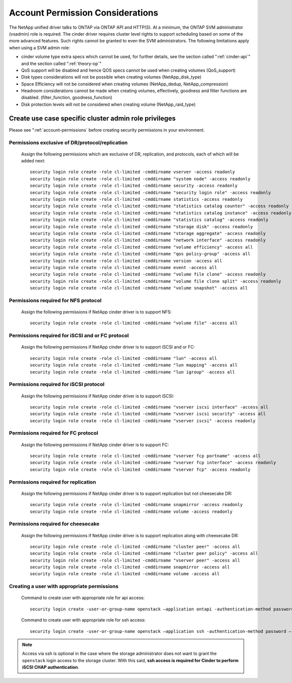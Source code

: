 .. _account-permissions:

Account Permission Considerations
=================================

The NetApp unified driver talks to ONTAP via ONTAP API and HTTP(S). At a
minimum, the ONTAP SVM administrator (vsadmin) role is required. The
cinder driver requires cluster level rights to support scheduling based
on some of the more advanced features. Such rights cannot be granted to
even the SVM administrators. The following limitations apply when using
a SVM admin role:

-  cinder volume type extra specs which cannot be used, for further
   details, see the section called ":ref:`cinder-api`" and
   the section called ":ref:`theory-op`"

-  QoS support will be disabled and hence QOS specs cannot be used when
   creating volumes (QoS\_support)

-  Disk types considerations will not be possible when creating volumes
   (NetApp\_disk\_type)

-  Space Efficiency will not be considered when creating volumes
   (NetApp\_dedup, NetApp\_compression)

-  Headroom considerations cannot be made when creating volumes,
   effectively, goodness and filter functions are disabled.
   (filter\_function, goodness\_function)

-  Disk protection levels will not be considered when creating volume
   (NetApp\_raid\_type)

Create use case specific cluster admin role privileges
------------------------------------------------------
Please see ":ref:`account-permissions` before creating
security permissions in your environment.

Permissions exclusive of DR/protocol/replication
~~~~~~~~~~~~~~~~~~~~~~~~~~~~~~~~~~~~~~~~~~~~~~~~
   Assign the following permissions which are exclusive of DR,
   replication, and protocols, each of which will be added next::

       security login role create -role cl-limited -cmddirname vserver -access readonly
       security login role create -role cl-limited -cmddirname "system node" -access readonly
       security login role create -role cl-limited -cmddirname security -access readonly
       security login role create -role cl-limited -cmddirname "security login role" -access readonly
       security login role create -role cl-limited -cmddirname statistics -access readonly
       security login role create -role cl-limited -cmddirname "statistics catalog counter" -access readonly
       security login role create -role cl-limited -cmddirname "statistics catalog instance" -access readonly
       security login role create -role cl-limited -cmddirname "statistics catalog" -access readonly
       security login role create -role cl-limited -cmddirname "storage disk" -access readonly
       security login role create -role cl-limited -cmddirname "storage aggregate" -access readonly
       security login role create -role cl-limited -cmddirname "network interface" -access readonly
       security login role create -role cl-limited -cmddirname "volume efficiency" -access all
       security login role create -role cl-limited -cmddirname "qos policy-group" -access all
       security login role create -role cl-limited -cmddirname version -access all
       security login role create -role cl-limited -cmddirname event -access all
       security login role create -role cl-limited -cmddirname "volume file clone" -access readonly
       security login role create -role cl-limited -cmddirname "volume file clone split" -access readonly
       security login role create -role cl-limited -cmddirname "volume snapshot" -access all

Permissions required for NFS protocol
~~~~~~~~~~~~~~~~~~~~~~~~~~~~~~~~~~~~~
   Assign the following permissions if NetApp cinder driver is to
   support NFS::

       security login role create -role cl-limited -cmddirname "volume file" -access all

Permissions required for iSCSI and or FC protocol
~~~~~~~~~~~~~~~~~~~~~~~~~~~~~~~~~~~~~~~~~~~~~~~~~
   Assign the following permissions if NetApp cinder driver is to
   support iSCSI and or FC::

       security login role create -role cl-limited -cmddirname "lun" -access all
       security login role create -role cl-limited -cmddirname "lun mapping" -access all
       security login role create -role cl-limited -cmddirname "lun igroup" -access all

Permissions required for iSCSI protocol
~~~~~~~~~~~~~~~~~~~~~~~~~~~~~~~~~~~~~~~
   Assign the following permissions if NetApp cinder driver is to
   support iSCSI::

       security login role create -role cl-limited -cmddirname "vserver iscsi interface" -access all
       security login role create -role cl-limited -cmddirname "vserver iscsi security" -access all
       security login role create -role cl-limited -cmddirname "vserver iscsi" -access readonly

Permissions required for FC protocol
~~~~~~~~~~~~~~~~~~~~~~~~~~~~~~~~~~~~
   Assign the following permissions if NetApp cinder driver is to
   support FC::

       security login role create -role cl-limited -cmddirname "vserver fcp portname" -access all
       security login role create -role cl-limited -cmddirname "vserver fcp interface" -access readonly
       security login role create -role cl-limited -cmddirname "vserver fcp" -access readonly

Permissions required for replication
~~~~~~~~~~~~~~~~~~~~~~~~~~~~~~~~~~~~
   Assign the following permissions if NetApp cinder driver is to
   support replication but not cheesecake DR::

       security login role create -role cl-limited -cmddirname snapmirror -access readonly
       security login role create -role cl-limited -cmddirname volume -access readonly

Permissions required for cheesecake
~~~~~~~~~~~~~~~~~~~~~~~~~~~~~~~~~~~~
   Assign the following permissions if NetApp cinder driver is to
   support replication along with cheesecake DR::

       security login role create -role cl-limited -cmddirname "cluster peer" -access all
       security login role create -role cl-limited -cmddirname "cluster peer policy" -access all
       security login role create -role cl-limited -cmddirname "vserver peer" -access all
       security login role create -role cl-limited -cmddirname snapmirror -access all
       security login role create -role cl-limited -cmddirname volume -access all

Creating a user with appropriate permissions
~~~~~~~~~~~~~~~~~~~~~~~~~~~~~~~~~~~~~~~~~~~~
   Command to create user with appropriate role for api access::

       security login create -user-or-group-name openstack –application ontapi -authentication-method password –role cl-limited

   Command to create user with appropriate role for ssh access::

       security login create -user-or-group-name openstack –application ssh -authentication-method password –role cl-limited

.. note::

   Access via ssh is optional in the case where the storage administrator
   does not want to grant the ``openstack`` login access to the storage cluster.
   With this said, **ssh access is required for Cinder to perform iSCSI CHAP
   authentication**.
